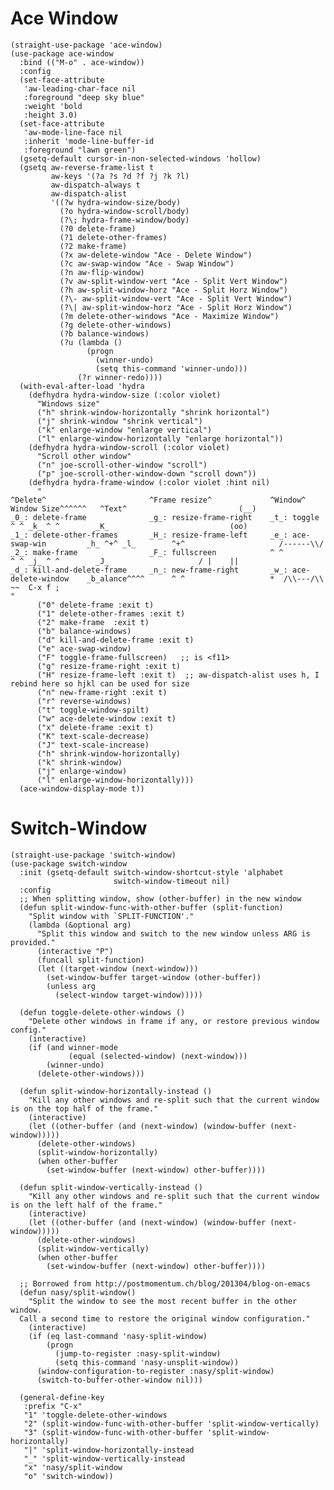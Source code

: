 #+begin_src elisp :exports none
  ;;----------------------------------------------------------------------------
  ;; Window
#+end_src

* Ace Window

#+begin_src elisp
  (straight-use-package 'ace-window)
  (use-package ace-window
    :bind (("M-o" . ace-window))
    :config
    (set-face-attribute
     'aw-leading-char-face nil
     :foreground "deep sky blue"
     :weight 'bold
     :height 3.0)
    (set-face-attribute
     'aw-mode-line-face nil
     :inherit 'mode-line-buffer-id
     :foreground "lawn green")
    (gsetq-default cursor-in-non-selected-windows 'hollow)
    (gsetq aw-reverse-frame-list t
           aw-keys '(?a ?s ?d ?f ?j ?k ?l)
           aw-dispatch-always t
           aw-dispatch-alist
           '((?w hydra-window-size/body)
             (?o hydra-window-scroll/body)
             (?\; hydra-frame-window/body)
             (?0 delete-frame)
             (?1 delete-other-frames)
             (?2 make-frame)
             (?x aw-delete-window "Ace - Delete Window")
             (?c aw-swap-window "Ace - Swap Window")
             (?n aw-flip-window)
             (?v aw-split-window-vert "Ace - Split Vert Window")
             (?h aw-split-window-horz "Ace - Split Horz Window")
             (?\- aw-split-window-vert "Ace - Split Vert Window")
             (?\| aw-split-window-horz "Ace - Split Horz Window")
             (?m delete-other-windows "Ace - Maximize Window")
             (?g delete-other-windows)
             (?b balance-windows)
             (?u (lambda ()
                   (progn
                     (winner-undo)
                     (setq this-command 'winner-undo)))
                 (?r winner-redo))))
    (with-eval-after-load 'hydra
      (defhydra hydra-window-size (:color violet)
        "Windows size"
        ("h" shrink-window-horizontally "shrink horizontal")
        ("j" shrink-window "shrink vertical")
        ("k" enlarge-window "enlarge vertical")
        ("l" enlarge-window-horizontally "enlarge horizontal"))
      (defhydra hydra-window-scroll (:color violet)
        "Scroll other window"
        ("n" joe-scroll-other-window "scroll")
        ("p" joe-scroll-other-window-down "scroll down"))
      (defhydra hydra-frame-window (:color violet :hint nil)
        "
  ^Delete^                       ^Frame resize^             ^Window^                Window Size^^^^^^   ^Text^                         (__)
  _0_: delete-frame              _g_: resize-frame-right    _t_: toggle               ^ ^ _k_ ^ ^        _K_                           (oo)
  _1_: delete-other-frames       _H_: resize-frame-left     _e_: ace-swap-win         _h_ ^+^ _l_        ^+^                     /------\\/
  _2_: make-frame                _F_: fullscreen            ^ ^                       ^ ^ _j_ ^ ^        _J_                    / |    ||
  _d_: kill-and-delete-frame     _n_: new-frame-right       _w_: ace-delete-window    _b_alance^^^^      ^ ^                   *  /\\---/\\  ~~  C-x f ;
  "
        ("0" delete-frame :exit t)
        ("1" delete-other-frames :exit t)
        ("2" make-frame  :exit t)
        ("b" balance-windows)
        ("d" kill-and-delete-frame :exit t)
        ("e" ace-swap-window)
        ("F" toggle-frame-fullscreen)   ;; is <f11>
        ("g" resize-frame-right :exit t)
        ("H" resize-frame-left :exit t)  ;; aw-dispatch-alist uses h, I rebind here so hjkl can be used for size
        ("n" new-frame-right :exit t)
        ("r" reverse-windows)
        ("t" toggle-window-spilt)
        ("w" ace-delete-window :exit t)
        ("x" delete-frame :exit t)
        ("K" text-scale-decrease)
        ("J" text-scale-increase)
        ("h" shrink-window-horizontally)
        ("k" shrink-window)
        ("j" enlarge-window)
        ("l" enlarge-window-horizontally)))
    (ace-window-display-mode t))
#+end_src

* Switch-Window

#+begin_src elisp
  (straight-use-package 'switch-window)
  (use-package switch-window
    :init (gsetq-default switch-window-shortcut-style 'alphabet
                         switch-window-timeout nil)
    :config
    ;; When splitting window, show (other-buffer) in the new window
    (defun split-window-func-with-other-buffer (split-function)
      "Split window with `SPLIT-FUNCTION'."
      (lambda (&optional arg)
        "Split this window and switch to the new window unless ARG is provided."
        (interactive "P")
        (funcall split-function)
        (let ((target-window (next-window)))
          (set-window-buffer target-window (other-buffer))
          (unless arg
            (select-window target-window)))))

    (defun toggle-delete-other-windows ()
      "Delete other windows in frame if any, or restore previous window config."
      (interactive)
      (if (and winner-mode
               (equal (selected-window) (next-window)))
          (winner-undo)
        (delete-other-windows)))

    (defun split-window-horizontally-instead ()
      "Kill any other windows and re-split such that the current window is on the top half of the frame."
      (interactive)
      (let ((other-buffer (and (next-window) (window-buffer (next-window)))))
        (delete-other-windows)
        (split-window-horizontally)
        (when other-buffer
          (set-window-buffer (next-window) other-buffer))))

    (defun split-window-vertically-instead ()
      "Kill any other windows and re-split such that the current window is on the left half of the frame."
      (interactive)
      (let ((other-buffer (and (next-window) (window-buffer (next-window)))))
        (delete-other-windows)
        (split-window-vertically)
        (when other-buffer
          (set-window-buffer (next-window) other-buffer))))

    ;; Borrowed from http://postmomentum.ch/blog/201304/blog-on-emacs
    (defun nasy/split-window()
      "Split the window to see the most recent buffer in the other window.
    Call a second time to restore the original window configuration."
      (interactive)
      (if (eq last-command 'nasy-split-window)
          (progn
            (jump-to-register :nasy-split-window)
            (setq this-command 'nasy-unsplit-window))
        (window-configuration-to-register :nasy/split-window)
        (switch-to-buffer-other-window nil)))

    (general-define-key
     :prefix "C-x"
     "1" 'toggle-delete-other-windows
     "2" (split-window-func-with-other-buffer 'split-window-vertically)
     "3" (split-window-func-with-other-buffer 'split-window-horizontally)
     "|" 'split-window-horizontally-instead
     "_" 'split-window-vertically-instead
     "x" 'nasy/split-window
     "o" 'switch-window))
#+end_src
